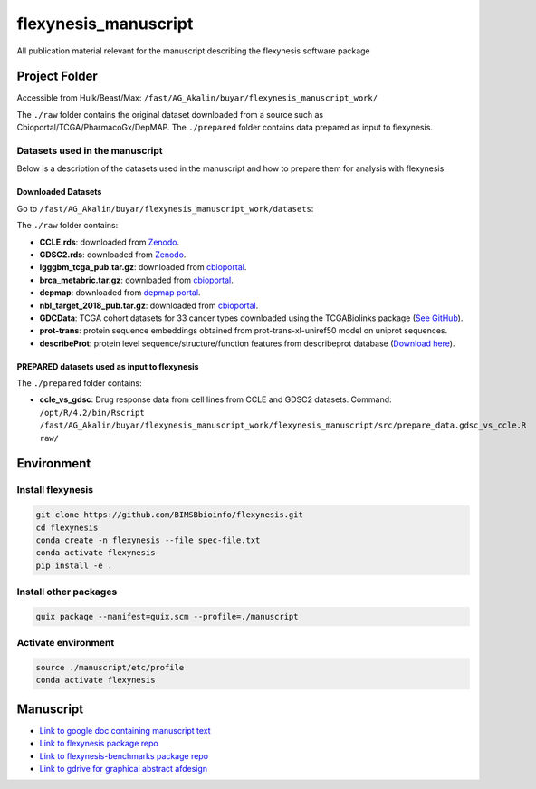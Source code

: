 ======================
flexynesis_manuscript
======================

All publication material relevant for the manuscript describing the flexynesis software package

Project Folder
==============

Accessible from Hulk/Beast/Max: ``/fast/AG_Akalin/buyar/flexynesis_manuscript_work/``

The ``./raw`` folder contains the original dataset downloaded from a source such as Cbioportal/TCGA/PharmacoGx/DepMAP.
The ``./prepared`` folder contains data prepared as input to flexynesis.

Datasets used in the manuscript
-------------------------------

Below is a description of the datasets used in the manuscript and how to prepare them for analysis with flexynesis

Downloaded Datasets
^^^^^^^^^^^^^^^^^^^

Go to ``/fast/AG_Akalin/buyar/flexynesis_manuscript_work/datasets``:

The ``./raw`` folder contains:

* **CCLE.rds**: downloaded from `Zenodo <https://zenodo.org/record/3905462/files/CCLE.rds?download=1>`_.
* **GDSC2.rds**: downloaded from `Zenodo <https://zenodo.org/record/3905481/files/GDSC2.rds?download=1>`_.
* **lgggbm_tcga_pub.tar.gz**: downloaded from `cbioportal <https://www.cbioportal.org/study/summary?id=lgggbm_tcga_pub>`_.
* **brca_metabric.tar.gz**: downloaded from `cbioportal <https://www.cbioportal.org/study/summary?id=brca_metabric>`_.
* **depmap**: downloaded from `depmap portal <https://depmap.org/portal/data_page/?tab=allData>`_.
* **nbl_target_2018_pub.tar.gz**: downloaded from `cbioportal <https://www.cbioportal.org/study/summary?id=nbl_target_2018_pub>`_.
* **GDCData**: TCGA cohort datasets for 33 cancer types downloaded using the TCGABiolinks package (`See GitHub <https://github.com/BIMSBbioinfo/uyar_et_al_multiomics_deeplearning>`_).
* **prot-trans**: protein sequence embeddings obtained from prot-trans-xl-uniref50 model on uniprot sequences.
* **describeProt**: protein level sequence/structure/function features from describeprot database (`Download here <http://biomine.cs.vcu.edu/servers/DESCRIBEPROT/download_database_value/9606_value.csv>`_).

PREPARED datasets used as input to flexynesis
^^^^^^^^^^^^^^^^^^^^^^^^^^^^^^^^^^^^^^^^^^^^

The ``./prepared`` folder contains:

* **ccle_vs_gdsc**: Drug response data from cell lines from CCLE and GDSC2 datasets.
  Command: ``/opt/R/4.2/bin/Rscript /fast/AG_Akalin/buyar/flexynesis_manuscript_work/flexynesis_manuscript/src/prepare_data.gdsc_vs_ccle.R raw/``

Environment
===========

Install flexynesis
-------------------

.. code-block:: bash

    git clone https://github.com/BIMSBbioinfo/flexynesis.git
    cd flexynesis
    conda create -n flexynesis --file spec-file.txt
    conda activate flexynesis
    pip install -e .

Install other packages
----------------------

.. code-block:: bash

    guix package --manifest=guix.scm --profile=./manuscript

Activate environment
--------------------

.. code-block:: bash

    source ./manuscript/etc/profile
    conda activate flexynesis

Manuscript
==========

* `Link to google doc containing manuscript text <https://docs.google.com/document/d/10Slme7TQLll7FEBAOtuug-y7ybUxnC1M-QuYMJ_lnUE/edit?usp=sharing>`_
* `Link to flexynesis package repo <https://github.com/BIMSBbioinfo/flexynesis>`_
* `Link to flexynesis-benchmarks package repo <https://github.com/BIMSBbioinfo/flexynesis-benchmarks>`_
* `Link to gdrive for graphical abstract afdesign <https://drive.google.com/file/d/1-R8KrQTxgo9ocdqsliEd8NC7Ntb5hp7I/view?usp=drive_link>`_


